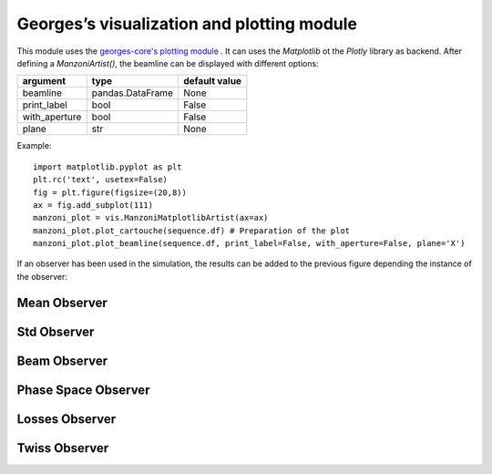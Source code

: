 *******************************************
Georges’s visualization and plotting module
*******************************************

This module uses the `georges-core's plotting module <https://ulb-metronu.github.io/georges-core/modules/plotting.html>`_ . It can uses the *Matplotlib* ot the *Plotly* library as backend.
After defining a *ManzoniArtist()*, the beamline can be displayed with different options:

+----------------+------------------+----------------+
| argument       |  type            |  default value |
+================+==================+================+
| beamline       | pandas.DataFrame | None           |
+----------------+------------------+----------------+
| print_label    | bool             | False          |
+----------------+------------------+----------------+
| with_aperture  | bool             | False          |
+----------------+------------------+----------------+
| plane          | str              | None           |
+----------------+------------------+----------------+

Example::

    import matplotlib.pyplot as plt
    plt.rc('text', usetex=False)
    fig = plt.figure(figsize=(20,8))
    ax = fig.add_subplot(111)
    manzoni_plot = vis.ManzoniMatplotlibArtist(ax=ax)
    manzoni_plot.plot_cartouche(sequence.df) # Preparation of the plot
    manzoni_plot.plot_beamline(sequence.df, print_label=False, with_aperture=False, plane='X')

If an observer has been used in the simulation, the results can be added to the previous figure depending the
instance of the observer:

.. jupyter-execute::
   :hide-output:
   :hide-code:

    import georges
    from georges.manzoni import Input
    from georges.manzoni.beam import MadXBeam
    from georges.manzoni.integrators import *
    from georges.manzoni import observers
    from georges import vis
    _ureg = georges.ureg
    aper1 = 10
    aper2 = 5
    d1 = georges.Element.Drift(NAME="D1",
                               L=0.3* _ureg.m,
                               APERTYPE="RECTANGULAR",
                               APERTURE=[aper1*_ureg.cm, aper2*_ureg.cm])

    qf = georges.Element.Quadrupole(NAME="Q1",
                                    L=0.3*_ureg.m,
                                    K1=2*_ureg.m**-2,
                                    APERTYPE="RECTANGULAR",
                                    APERTURE=[aper1*_ureg.cm, aper2*_ureg.cm])

    d2 = georges.Element.Drift(NAME="D2",
                               L=0.3*_ureg.m,
                               APERTYPE="CIRCULAR",
                               APERTURE=[aper1*_ureg.cm, aper1*_ureg.cm])

    b1 = georges.Element.SBend(NAME="B1",
                               L=1*_ureg.m,
                               ANGLE=30*_ureg.degrees,
                               K1=0*_ureg.m**-2,
                               APERTYPE="CIRCULAR",
                               APERTURE=[aper1*_ureg.cm, aper1*_ureg.cm])

    d3 = georges.Element.Drift(NAME="D3",
                               L=0.3*_ureg.m,
                               APERTYPE="CIRCULAR",
                               APERTURE=[aper1*_ureg.cm, aper1*_ureg.cm])

    qd = georges.Element.Quadrupole(NAME="Q2",
                                    L=0.3*_ureg.m,
                                    K1=-2*_ureg.m**-2,
                                    APERTYPE="RECTANGULAR",
                                    APERTURE=[aper1*_ureg.cm, aper2*_ureg.cm])

    d4 = georges.Element.Drift(NAME="D4",
                               L=0.3*_ureg.m,
                               APERTYPE="CIRCULAR",
                               APERTURE=[aper1*_ureg.cm, aper1*_ureg.cm])

    b2 = georges.Element.SBend(NAME="B2",
                               L=1*_ureg.m,
                               ANGLE=-30*_ureg.degrees,
                               K1=0*_ureg.m**-2,
                               APERTYPE="RECTANGULAR",
                               APERTURE=[aper1*_ureg.cm, aper2*_ureg.cm])

    d5 = georges.Element.Drift(NAME="D5",
                               L=0.3*_ureg.m,
                               APERTYPE="CIRCULAR",
                               APERTURE=[aper1*_ureg.cm, aper1*_ureg.cm])

    sequence = georges.PlacementSequence(name="Sequence")

    sequence.place(d1,at_entry=0*_ureg.m)
    sequence.place_after_last(qf)
    sequence.place_after_last(d2)
    sequence.place_after_last(b1)
    sequence.place_after_last(d3)
    sequence.place_after_last(qd)
    sequence.place_after_last(d4)
    sequence.place_after_last(b2)
    sequence.place_after_last(d5);

    kin = georges.Kinematics(230 * _ureg.MeV,
                             particle=georges.particles.Proton,
                             kinetic=True)

    # Add kinematics to the sequence
    sequence.metadata.kinematics=kin

    beam = MadXBeam(kinematics=kin,
                distribution=georges.generate_from_5d_sigma_matrix(n=10000,
                                                               s11=0.001,
                                                               s22=0.001,
                                                               s33=0.005,
                                                               s44=0.005)
           )
    mi = Input.from_sequence(sequence=sequence)

    beam_observer_std = mi.track(beam=beam, observers=observers.SigmaObserver())
    beam_observer_mean = mi.track(beam=beam, observers=observers.MeanObserver())
    beam_observer_beam = mi.track(beam=beam, observers=observers.BeamObserver(with_input_beams=True))
    beam_observer_losses = mi.track(beam=beam, observers=observers.LossesObserver())
    beam_observer_tw = mi.track(beam=beam, observers=observers.TwissObserver())

.. jupyter-execute::
   :hide-output:
   :hide-code:

    import matplotlib.pyplot as plt
    plt.rc('text', usetex=False)

Mean Observer
=============
.. tabs::

   .. tab:: Matplotlib

      .. jupyter-execute::

        fig = plt.figure(figsize=(20,8))
        ax = fig.add_subplot(111)
        manzoni_plot = vis.ManzoniMatplotlibArtist(ax=ax)
        manzoni_plot.plot_cartouche(sequence.df)
        manzoni_plot.plot_beamline(sequence.df, print_label=False, with_aperture=True, plane='X')
        manzoni_plot.tracking(beam_observer_mean, plane='X')

   .. tab:: Plotly

      .. jupyter-execute::

        manzoni_plot = vis.ManzoniPlotlyArtist(width=650, height=400)
        manzoni_plot.fig["layout"]["margin"] = dict(l=0, r=0, b=0)
        manzoni_plot.fig['layout']['legend'] = dict(yanchor="top",
                                                    y=0.99,
                                                    xanchor="left",
                                                    x=0.01)
        manzoni_plot.plot_cartouche(sequence.df, unsplit_bends=False, vertical_position=1.15)
        manzoni_plot.tracking(beam_observer_mean, plane='X')
        manzoni_plot.fig['data'][0]['showlegend'] = True
        manzoni_plot.render()

Std Observer
============

.. tabs::

   .. tab:: Matplotlib

      .. jupyter-execute::

        fig = plt.figure(figsize=(20,8))
        ax = fig.add_subplot(111)
        manzoni_plot = vis.ManzoniMatplotlibArtist(ax=ax)
        manzoni_plot.plot_cartouche(sequence.df)
        manzoni_plot.plot_beamline(sequence.df, print_label=False, with_aperture=True, plane='X')
        manzoni_plot.tracking(beam_observer_std, plane='both')

   .. tab:: Plotly

      .. jupyter-execute::

        manzoni_plot = vis.ManzoniPlotlyArtist(width=650, height=400)
        manzoni_plot.fig["layout"]["margin"] = dict(l=0, r=0, b=0)
        manzoni_plot.fig['layout']['legend'] = dict(yanchor="top",
                                                    y=0.99,
                                                    xanchor="left",
                                                    x=0.01)
        manzoni_plot.plot_cartouche(sequence.df, unsplit_bends=False, vertical_position=1.15)
        manzoni_plot.tracking(beam_observer_std, plane='both')
        manzoni_plot.fig['data'][0]['showlegend'] = True
        manzoni_plot.fig['data'][1]['showlegend'] = True
        manzoni_plot.render()

Beam Observer
=============

.. tabs::

   .. tab:: Matplotlib

      .. jupyter-execute::

        fig = plt.figure(figsize=(20,8))
        ax = fig.add_subplot(111)
        manzoni_plot = vis.ManzoniMatplotlibArtist(ax=ax)
        manzoni_plot.plot_cartouche(sequence.df)
        manzoni_plot.plot_beamline(sequence.df, print_label=False, with_aperture=True, plane='X')
        manzoni_plot.tracking(beam_observer_beam, fill_between=False, plane='X', mean=False, std=False, halo=True)

   .. tab:: Plotly

      .. jupyter-execute::

        manzoni_plot = vis.ManzoniPlotlyArtist(width=650, height=400)
        manzoni_plot.fig["layout"]["margin"] = dict(l=0, r=0, b=0)
        manzoni_plot.fig['layout']['legend'] = dict(yanchor="top",
                                                    y=0.99,
                                                    xanchor="left",
                                                    x=0.01)
        manzoni_plot.plot_cartouche(sequence.df, unsplit_bends=False, vertical_position=1.15)
        manzoni_plot.tracking(beam_observer_beam, fill_between=False, plane='X', mean=False, std=False, halo=True)
        manzoni_plot.fig['data'][0]['showlegend'] = True
        manzoni_plot.render()


Phase Space Observer
====================

.. tabs::

   .. tab:: Matplotlib

      .. jupyter-execute::

        fig = plt.figure(figsize=(20,8))
        ax = fig.add_subplot(111)
        manzoni_plot = vis.ManzoniMatplotlibArtist(ax=ax)
        manzoni_plot.plot_cartouche(sequence.df)
        manzoni_plot.plot_beamline(sequence.df, print_label=False, with_aperture=True, plane='X')
        manzoni_plot.phase_space(observer=beam_observer_beam,
                                 element='Q1',
                                 dim=['X', 'PX'],
                                 location='OUT',
                                 nbins=[51, 51])

   .. tab:: Plotly

      .. warning::

        This method is not yet implemented.

Losses Observer
===============

.. tabs::

   .. tab:: Matplotlib

      .. jupyter-execute::

        fig = plt.figure(figsize=(20,8))
        ax = fig.add_subplot(111)
        manzoni_plot = vis.ManzoniMatplotlibArtist(ax=ax)
        manzoni_plot.plot_cartouche(sequence.df) # Preparation of the plot
        manzoni_plot.losses(beam_observer_losses, log_scale=True)

   .. tab:: Plotly

      .. jupyter-execute::

        manzoni_plot = vis.ManzoniPlotlyArtist(width=650, height=400)
        manzoni_plot.fig["layout"]["margin"] = dict(l=0, r=0, b=0)
        manzoni_plot.fig['layout']['legend'] = dict(yanchor="top",
                                                    y=0.99,
                                                    xanchor="left",
                                                    x=0.01)
        manzoni_plot.plot_cartouche(sequence.df, unsplit_bends=False, vertical_position=1.15)
        manzoni_plot.losses(beam_observer_losses, log_scale=True)
        manzoni_plot.render()


Twiss Observer
==============

.. tabs::

   .. tab:: Matplotlib

      .. jupyter-execute::

        fig = plt.figure(figsize=(20,8))
        ax = fig.add_subplot(111)
        manzoni_plot = vis.ManzoniMatplotlibArtist(ax=ax)
        manzoni_plot.plot_cartouche(sequence.df)
        manzoni_plot.twiss(beam_observer_tw, with_beta=True, with_alpha=False, with_dispersion=False)

   .. tab:: Plotly

      .. jupyter-execute::

        manzoni_plot = vis.ManzoniPlotlyArtist(width=650, height=400)
        manzoni_plot.fig["layout"]["margin"] = dict(l=0, r=0, b=0)
        manzoni_plot.fig['layout']['legend'] = dict(yanchor="top",
                                                    y=0.99,
                                                    xanchor="left",
                                                    x=0.01)
        manzoni_plot.plot_cartouche(sequence.df, unsplit_bends=False, vertical_position=1.15)
        manzoni_plot.twiss(beam_observer_tw, with_beta=True, with_alpha=False, with_dispersion=False)
        manzoni_plot.fig['data'][0]['showlegend'] = True
        manzoni_plot.render()
